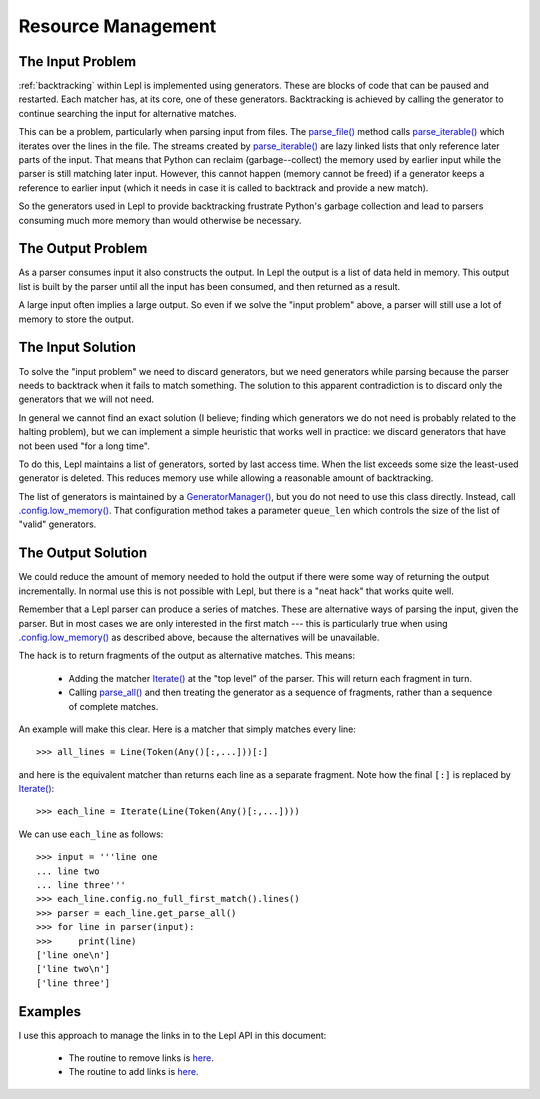 
.. index:: resources
.. _resources:

Resource Management
===================

.. index:: GeneratorWrapper, backtracking, generators

The Input Problem
-----------------

:ref:`backtracking` within Lepl is implemented using generators.  These are
blocks of code that can be paused and restarted.  Each matcher has, at its
core, one of these generators.  Backtracking is achieved by calling the
generator to continue searching the input for alternative matches.

This can be a problem, particularly when parsing input from files.  The
`parse_file() <api/redirect.html#lepl.core.config.ParserMixin.parse_file>`_
method calls `parse_iterable()
<api/redirect.html#lepl.core.config.ParserMixin.parse_iterable>`_ which
iterates over the lines in the file.  The streams created by `parse_iterable()
<api/redirect.html#lepl.core.config.ParserMixin.parse_iterable>`_ are lazy
linked lists that only reference later parts of the input.  That means that
Python can reclaim (garbage--collect) the memory used by earlier input while
the parser is still matching later input.  However, this cannot happen (memory
cannot be freed) if a generator keeps a reference to earlier input (which it
needs in case it is called to backtrack and provide a new match).

So the generators used in Lepl to provide backtracking frustrate Python's
garbage collection and lead to parsers consuming much more memory than would
otherwise be necessary.

The Output Problem
------------------

As a parser consumes input it also constructs the output.  In Lepl the output
is a list of data held in memory.  This output list is built by the parser
until all the input has been consumed, and then returned as a result.

A large input often implies a large output.  So even if we solve the "input
problem" above, a parser will still use a lot of memory to store the output.

The Input Solution
------------------

To solve the "input problem" we need to discard generators, but we need
generators while parsing because the parser needs to backtrack when it fails
to match something.  The solution to this apparent contradiction is to discard
only the generators that we will not need.

In general we cannot find an exact solution (I believe; finding which
generators we do not need is probably related to the halting problem), but we
can implement a simple heuristic that works well in practice: we discard
generators that have not been used "for a long time".

To do this, Lepl maintains a list of generators, sorted by last access time.
When the list exceeds some size the least-used generator is deleted.  This
reduces memory use while allowing a reasonable amount of backtracking.

The list of generators is maintained by a `GeneratorManager()
<api/redirect.html#lepl.core.manager.GeneratorManager>`_, but you do not need
to use this class directly.  Instead, call `.config.low_memory()
<api/redirect.html#lepl.core.config.ConfigBuilder.low_memory>`_.  That
configuration method takes a parameter ``queue_len`` which controls the size
of the list of "valid" generators.

The Output Solution
-------------------

We could reduce the amount of memory needed to hold the output if there were
some way of returning the output incrementally.  In normal use this is not
possible with Lepl, but there is a "neat hack" that works quite well.

Remember that a Lepl parser can produce a series of matches.  These are
alternative ways of parsing the input, given the parser.  But in most cases we
are only interested in the first match --- this is particularly true when
using `.config.low_memory()
<api/redirect.html#lepl.core.config.ConfigBuilder.low_memory>`_ as described
above, because the alternatives will be unavailable.

The hack is to return fragments of the output as alternative matches.  This
means:

 * Adding the matcher `Iterate() <api/redirect.html#lepl.matchers.complex.Iterate>`_ at the "top level" of the parser.  This
   will return each fragment in turn.

 * Calling `parse_all()
   <api/redirect.html#lepl.core.config.ParserMixin.parse_all>`_ and then
   treating the generator as a sequence of fragments, rather than a sequence
   of complete matches.

An example will make this clear.  Here is a matcher that simply matches every
line::

  >>> all_lines = Line(Token(Any()[:,...]))[:]

and here is the equivalent matcher than returns each line as a separate
fragment.  Note how the final ``[:]`` is replaced by `Iterate() <api/redirect.html#lepl.matchers.complex.Iterate>`_::

  >>> each_line = Iterate(Line(Token(Any()[:,...])))

We can use ``each_line`` as follows::

  >>> input = '''line one
  ... line two
  ... line three'''
  >>> each_line.config.no_full_first_match().lines()
  >>> parser = each_line.get_parse_all()
  >>> for line in parser(input):
  >>>     print(line)
  ['line one\n']
  ['line two\n']
  ['line three']

Examples
--------

I use this approach to manage the links in to the Lepl API in this document:

 * The routine to remove links is `here
   <http://code.google.com/p/lepl/source/browse/src/lepl/_experiment/no_links.py>`_.

 * The routine to add links is `here
   <http://code.google.com/p/lepl/source/browse/src/lepl/_experiment/add_links.py>`_.
